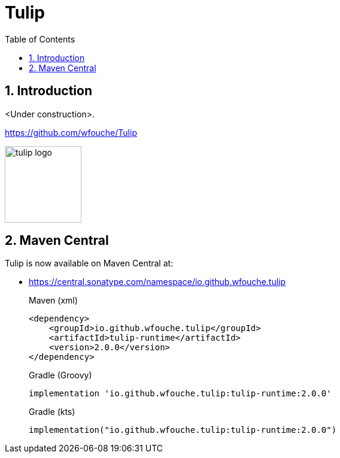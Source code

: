= Tulip
:toc: left
:sectnums:
:source-highlighter: highlightjs
:stylesdir: css
:stylesheet: adoc-foundation.css


== Introduction

<Under construction>.

https://github.com/wfouche/Tulip

//
// https://www.freepik.com/free-vector/tulip-flower-logo-gradient-colorful_41061958.htm
//
// logo designed by *Freepik*
//
// https://support.freepik.com/s/article/Attribution-How-when-and-where
//
image::tulip_logo.svg[width=128]

== Maven Central

Tulip is now available on Maven Central at:

* https://central.sonatype.com/namespace/io.github.wfouche.tulip
+
.Maven (xml)
[source,xml]
----
<dependency>
    <groupId>io.github.wfouche.tulip</groupId>
    <artifactId>tulip-runtime</artifactId>
    <version>2.0.0</version>
</dependency>
----
+
.Gradle (Groovy)
[source,groovy]
----
implementation 'io.github.wfouche.tulip:tulip-runtime:2.0.0'
----
+
.Gradle (kts)
[source,kotlin]
----
implementation("io.github.wfouche.tulip:tulip-runtime:2.0.0")
----
